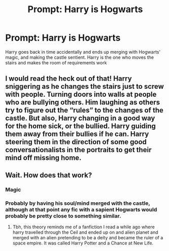 #+TITLE: Prompt: Harry is Hogwarts

* Prompt: Harry is Hogwarts
:PROPERTIES:
:Author: nousernameslef
:Score: 14
:DateUnix: 1583690836.0
:DateShort: 2020-Mar-08
:FlairText: Prompt
:END:
Harry goes back in time accidentally and ends up merging with Hogwarts' magic, and making the castle sentient. Harry is the one who moves the stairs and makes the room of requirements work


** I would read the heck out of that! Harry sniggering as he changes the stairs just to screw with people. Turning doors into walls at people who are bullying others. Him laughing as others try to figure out the “rules” to the changes of the castle. But also, Harry changing in a good way for the home sick, or the bullied. Harry guiding them away from their bullies if he can. Harry steering them in the direction of some good conversationalists in the portraits to get their mind off missing home.
:PROPERTIES:
:Author: SimonSherlockPotter
:Score: 11
:DateUnix: 1583704107.0
:DateShort: 2020-Mar-09
:END:


** Wait. How does that work?
:PROPERTIES:
:Author: OmniiTheDeer
:Score: 2
:DateUnix: 1583702143.0
:DateShort: 2020-Mar-09
:END:

*** Magic
:PROPERTIES:
:Author: random_reddit_user01
:Score: 11
:DateUnix: 1583706856.0
:DateShort: 2020-Mar-09
:END:


*** Probably by having his soul/mind merged with the castle, although at that point any fic with a sapient Hogwarts would probably be pretty close to something similar.
:PROPERTIES:
:Author: sondrex76
:Score: 1
:DateUnix: 1583945930.0
:DateShort: 2020-Mar-11
:END:

**** Tbh, this theory reminds me of a fanfiction I read a while ago where harry travelled through the Ceil and ended up on and alien planet and merged with an alien pretending to be a deity and became the ruler of a space empire. It was called Harry Potter and a Chance at New Life.
:PROPERTIES:
:Author: OmniiTheDeer
:Score: 1
:DateUnix: 1583954294.0
:DateShort: 2020-Mar-11
:END:
